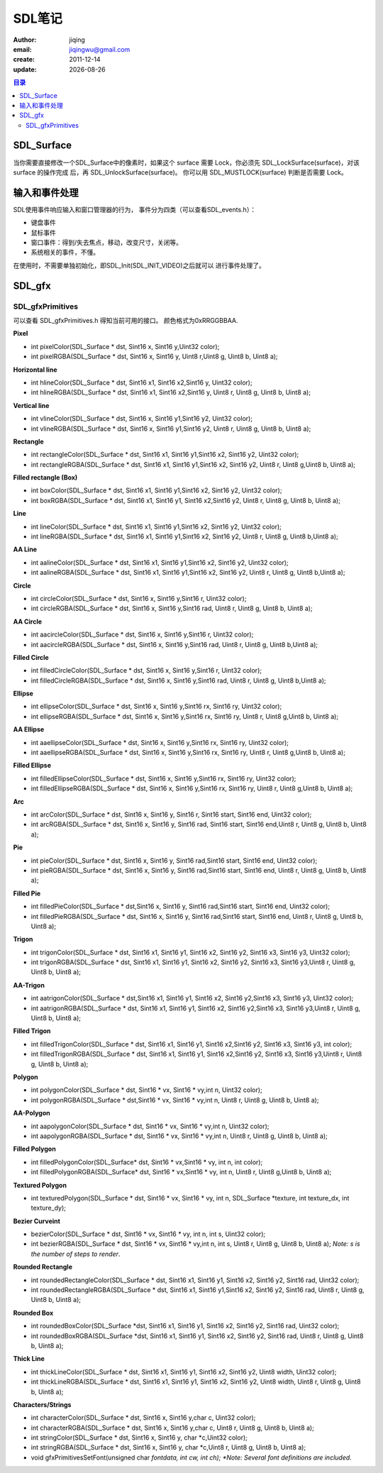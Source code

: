 ==============================
SDL笔记
==============================

:author: jiqing
:email: jiqingwu@gmail.com
:create: 2011-12-14
:update: |date|

.. |date| date::

.. contents:: 目录

SDL_Surface
==============================

当你需要直接修改一个SDL_Surface中的像素时，如果这个 surface 需要
Lock，你必须先 SDL_LockSurface(surface)，对该 surface 的操作完成
后，再 SDL_UnlockSurface(surface)。
你可以用 SDL_MUSTLOCK(surface) 判断是否需要 Lock。

输入和事件处理
==============================

SDL使用事件响应输入和窗口管理器的行为，
事件分为四类（可以查看SDL_events.h）：

- 键盘事件
- 鼠标事件
- 窗口事件：得到/失去焦点，移动，改变尺寸，关闭等。
- 系统相关的事件，不懂。

在使用时，不需要单独初始化，即SDL_Init(SDL_INIT_VIDEO)之后就可以
进行事件处理了。

SDL\_gfx
==============================

SDL\_gfxPrimitives
------------------------------

可以查看 SDL\_gfxPrimitives.h 得知当前可用的接口。
颜色格式为0xRRGGBBAA.

**Pixel**

- int pixelColor(SDL_Surface * dst, Sint16 x, Sint16 y,Uint32
  color);
- int pixelRGBA(SDL_Surface * dst, Sint16 x, Sint16 y, Uint8
  r,Uint8 g, Uint8 b, Uint8 a);

**Horizontal line**

- int hlineColor(SDL_Surface * dst, Sint16 x1, Sint16 x2,Sint16
  y, Uint32 color);
- int hlineRGBA(SDL_Surface * dst, Sint16 x1, Sint16 x2,Sint16 y,
  Uint8 r, Uint8 g, Uint8 b, Uint8 a);

**Vertical line**

- int vlineColor(SDL_Surface * dst, Sint16 x, Sint16 y1,Sint16
  y2, Uint32 color);
- int vlineRGBA(SDL_Surface * dst, Sint16 x, Sint16 y1,Sint16 y2,
  Uint8 r, Uint8 g, Uint8 b, Uint8 a);

**Rectangle**

- int rectangleColor(SDL_Surface * dst, Sint16 x1, Sint16
  y1,Sint16 x2, Sint16 y2, Uint32 color);
- int rectangleRGBA(SDL_Surface * dst, Sint16 x1, Sint16
  y1,Sint16 x2, Sint16 y2, Uint8 r, Uint8 g,Uint8 b, Uint8 a);

**Filled rectangle (Box)**

- int boxColor(SDL_Surface * dst, Sint16 x1, Sint16 y1,Sint16 x2,
  Sint16 y2, Uint32 color);
- int boxRGBA(SDL_Surface * dst, Sint16 x1, Sint16 y1, Sint16
  x2,Sint16 y2, Uint8 r, Uint8 g, Uint8 b, Uint8 a);

**Line**

- int lineColor(SDL_Surface * dst, Sint16 x1, Sint16 y1,Sint16
  x2, Sint16 y2, Uint32 color);
- int lineRGBA(SDL_Surface * dst, Sint16 x1, Sint16 y1,Sint16 x2,
  Sint16 y2, Uint8 r, Uint8 g, Uint8 b,Uint8 a);

**AA Line**

- int aalineColor(SDL_Surface * dst, Sint16 x1, Sint16 y1,Sint16
  x2, Sint16 y2, Uint32 color);
- int aalineRGBA(SDL_Surface * dst, Sint16 x1, Sint16 y1,Sint16
  x2, Sint16 y2, Uint8 r, Uint8 g, Uint8 b,Uint8 a);

**Circle**

- int circleColor(SDL_Surface * dst, Sint16 x, Sint16 y,Sint16 r,
  Uint32 color);
- int circleRGBA(SDL_Surface * dst, Sint16 x, Sint16 y,Sint16
  rad, Uint8 r, Uint8 g, Uint8 b, Uint8 a);

**AA Circle**

- int aacircleColor(SDL_Surface * dst, Sint16 x, Sint16 y,Sint16
  r, Uint32 color);
- int aacircleRGBA(SDL_Surface * dst, Sint16 x, Sint16 y,Sint16
  rad, Uint8 r, Uint8 g, Uint8 b,Uint8 a);

**Filled Circle**

- int filledCircleColor(SDL_Surface * dst, Sint16 x, Sint16
  y,Sint16 r, Uint32 color);
- int filledCircleRGBA(SDL_Surface * dst, Sint16 x, Sint16
  y,Sint16 rad, Uint8 r, Uint8 g, Uint8 b,Uint8 a);

**Ellipse**

- int ellipseColor(SDL_Surface * dst, Sint16 x, Sint16 y,Sint16
  rx, Sint16 ry, Uint32 color);
- int ellipseRGBA(SDL_Surface * dst, Sint16 x, Sint16 y,Sint16
  rx, Sint16 ry, Uint8 r, Uint8 g,Uint8 b, Uint8 a);

**AA Ellipse**

- int aaellipseColor(SDL_Surface * dst, Sint16 x, Sint16 y,Sint16
  rx, Sint16 ry, Uint32 color);
- int aaellipseRGBA(SDL_Surface * dst, Sint16 x, Sint16 y,Sint16
  rx, Sint16 ry, Uint8 r, Uint8 g,Uint8 b, Uint8 a);

**Filled Ellipse**

- int filledEllipseColor(SDL_Surface * dst, Sint16 x, Sint16
  y,Sint16 rx, Sint16 ry, Uint32 color);
- int filledEllipseRGBA(SDL_Surface * dst, Sint16 x, Sint16
  y,Sint16 rx, Sint16 ry, Uint8 r, Uint8 g,Uint8 b, Uint8 a);

**Arc** 

- int arcColor(SDL_Surface * dst, Sint16 x, Sint16 y, Sint16 r,
  Sint16 start, Sint16 end, Uint32 color);
- int arcRGBA(SDL_Surface * dst, Sint16 x, Sint16 y, Sint16 rad,
  Sint16 start, Sint16 end,Uint8 r, Uint8 g, Uint8 b, Uint8 a);

**Pie**

- int pieColor(SDL_Surface * dst, Sint16 x, Sint16 y, Sint16
  rad,Sint16 start, Sint16 end, Uint32 color);
- int pieRGBA(SDL_Surface * dst, Sint16 x, Sint16 y, Sint16
  rad,Sint16 start, Sint16 end, Uint8 r, Uint8 g, Uint8 b, Uint8
  a);

**Filled Pie**

- int filledPieColor(SDL_Surface * dst,Sint16 x, Sint16 y, Sint16
  rad,Sint16 start, Sint16 end, Uint32 color);
- int filledPieRGBA(SDL_Surface * dst, Sint16 x, Sint16 y, Sint16
  rad,Sint16 start, Sint16 end, Uint8 r, Uint8 g, Uint8 b, Uint8
  a);

**Trigon**

- int trigonColor(SDL_Surface * dst, Sint16 x1, Sint16 y1, Sint16
  x2, Sint16 y2, Sint16 x3, Sint16 y3, Uint32 color);
- int trigonRGBA(SDL_Surface * dst, Sint16 x1, Sint16 y1, Sint16
  x2, Sint16 y2, Sint16 x3, Sint16 y3,Uint8 r, Uint8 g, Uint8 b,
  Uint8 a);

**AA-Trigon**

- int aatrigonColor(SDL_Surface * dst,Sint16 x1, Sint16 y1,
  Sint16 x2, Sint16 y2,Sint16 x3, Sint16 y3, Uint32 color);
- int aatrigonRGBA(SDL_Surface * dst, Sint16 x1, Sint16 y1,
  Sint16 x2, Sint16 y2,Sint16 x3, Sint16 y3,Uint8 r, Uint8 g,
  Uint8 b, Uint8 a);

**Filled Trigon** 

- int filledTrigonColor(SDL_Surface * dst, Sint16 x1, Sint16 y1,
  Sint16 x2,Sint16 y2, Sint16 x3, Sint16 y3, int color);
- int filledTrigonRGBA(SDL_Surface * dst, Sint16 x1, Sint16 y1,
  Sint16 x2,Sint16 y2, Sint16 x3, Sint16 y3,Uint8 r, Uint8 g,
  Uint8 b, Uint8 a);

**Polygon**

- int polygonColor(SDL_Surface * dst, Sint16 * vx, Sint16 *
  vy,int n, Uint32 color);
- int polygonRGBA(SDL_Surface * dst,Sint16 * vx, Sint16 * vy,int
  n, Uint8 r, Uint8 g, Uint8 b, Uint8 a);

**AA-Polygon**

- int aapolygonColor(SDL_Surface * dst, Sint16 * vx, Sint16 *
  vy,int n, Uint32 color);
- int aapolygonRGBA(SDL_Surface * dst, Sint16 * vx, Sint16 *
  vy,int n, Uint8 r, Uint8 g, Uint8 b, Uint8 a);

**Filled Polygon**

- int filledPolygonColor(SDL_Surface* dst, Sint16 * vx,Sint16 *
  vy, int n, int color);
- int filledPolygonRGBA(SDL_Surface* dst, Sint16 * vx,Sint16 *
  vy, int n, Uint8 r, Uint8 g,Uint8 b, Uint8 a);

**Textured Polygon**

- int texturedPolygon(SDL_Surface \* dst, Sint16 \* vx, Sint16 \*
  vy, int n, SDL_Surface \*texture, int texture_dx, int
  texture_dy);

**Bezier Curveint**

- bezierColor(SDL_Surface * dst, Sint16 * vx, Sint16 * vy, int n,
  int s, Uint32 color);
- int bezierRGBA(SDL_Surface * dst, Sint16 * vx, Sint16 * vy,int
  n, int s, Uint8 r, Uint8 g, Uint8 b, Uint8 a);
  *Note: s is the number of steps to render*.

**Rounded Rectangle**

- int roundedRectangleColor(SDL_Surface * dst, Sint16 x1, Sint16
  y1, Sint16 x2, Sint16 y2, Sint16 rad, Uint32 color);
- int roundedRectangleRGBA(SDL_Surface * dst, Sint16 x1, Sint16
  y1,Sint16 x2, Sint16 y2, Sint16 rad, Uint8 r, Uint8 g, Uint8 b,
  Uint8 a);

**Rounded Box**

- int roundedBoxColor(SDL_Surface \*dst, Sint16 x1, Sint16 y1,
  Sint16 x2, Sint16 y2, Sint16 rad, Uint32 color);
- int roundedBoxRGBA(SDL_Surface \*dst, Sint16 x1, Sint16 y1,
  Sint16 x2, Sint16 y2, Sint16 rad, Uint8 r, Uint8 g, Uint8 b,
  Uint8 a);

**Thick Line**

- int thickLineColor(SDL_Surface * dst, Sint16 x1, Sint16 y1,
  Sint16 x2, Sint16 y2, Uint8 width, Uint32 color);
- int thickLineRGBA(SDL_Surface * dst, Sint16 x1, Sint16 y1,
  Sint16 x2, Sint16 y2, Uint8 width, Uint8 r, Uint8 g, Uint8 b,
  Uint8 a);

**Characters/Strings**

- int characterColor(SDL_Surface * dst, Sint16 x, Sint16 y,char
  c, Uint32 color);
- int characterRGBA(SDL_Surface * dst, Sint16 x, Sint16 y,char c,
  Uint8 r, Uint8 g, Uint8 b, Uint8 a);
- int stringColor(SDL_Surface * dst, Sint16 x, Sint16 y, char
  \*c,Uint32 color);
- int stringRGBA(SDL_Surface * dst, Sint16 x, Sint16 y, char
  \*c,Uint8 r, Uint8 g, Uint8 b, Uint8 a);
- void gfxPrimitivesSetFont(unsigned char *fontdata, int cw, int
  ch); *Note: Several font definitions are included*.
